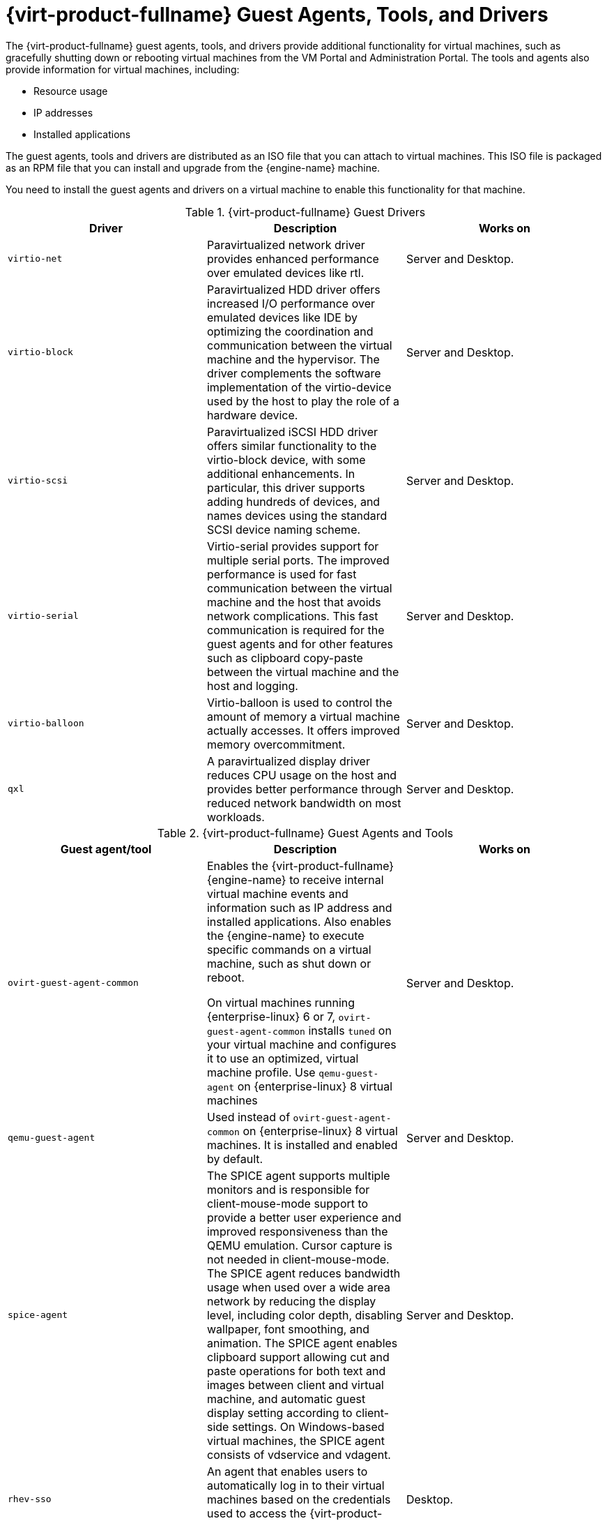 [id='Red_Hat_Virtualization_Guest_Agents_and_Drivers_{context}']
= {virt-product-fullname} Guest Agents, Tools, and Drivers

// Included in:
// Installing Linux Virtual Machines
// Installing Windows Virtual Machines

The {virt-product-fullname} guest agents, tools, and drivers provide additional functionality for virtual machines, such as gracefully shutting down or rebooting virtual machines from the VM Portal and Administration Portal. The tools and agents also provide information for virtual machines, including:

* Resource usage
* IP addresses
* Installed applications

The guest agents, tools and drivers are distributed as an ISO file that you can attach to virtual machines. This ISO file is packaged as an RPM file that you can install and upgrade from the {engine-name} machine.

You need to install the guest agents and drivers on a virtual machine to enable this functionality for that machine.

.{virt-product-fullname} Guest Drivers
[options="header"]
|===
|Driver |Description |Works on
|`virtio-net` |Paravirtualized network driver provides enhanced performance over emulated devices like rtl. |Server and Desktop.
|`virtio-block` |Paravirtualized HDD driver offers increased I/O performance over emulated devices like IDE by optimizing the coordination and communication between the virtual machine and the hypervisor. The driver complements the software implementation of the virtio-device used by the host to play the role of a hardware device. |Server and Desktop.
|`virtio-scsi` |Paravirtualized iSCSI HDD driver offers similar functionality to the virtio-block device, with some additional enhancements. In particular, this driver supports adding hundreds of devices, and names devices using the standard SCSI device naming scheme. |Server and Desktop.
|`virtio-serial` |Virtio-serial provides support for multiple serial ports. The improved performance is used for fast communication between the virtual machine and the host that avoids network complications. This fast communication is required for the guest agents and for other features such as clipboard copy-paste between the virtual machine and the host and logging. |Server and Desktop.
|`virtio-balloon` |Virtio-balloon is used to control the amount of memory a virtual machine actually accesses. It offers improved memory overcommitment. |Server and Desktop.
|`qxl` |A paravirtualized display driver reduces CPU usage on the host and provides better performance through reduced network bandwidth on most workloads. |Server and Desktop.
|===



.{virt-product-fullname} Guest Agents and Tools
[options="header"]
|===
|Guest agent/tool |Description |Works on
|`ovirt-guest-agent-common` |Enables the {virt-product-fullname} {engine-name} to receive internal virtual machine events and information such as IP address and installed applications. Also enables the {engine-name} to execute specific commands on a virtual machine, such as shut down or reboot.

On virtual machines running {enterprise-linux} 6 or 7, `ovirt-guest-agent-common` installs `tuned` on your virtual machine and configures it to use an optimized, virtual machine profile. Use `qemu-guest-agent` on {enterprise-linux} 8 virtual machines  |Server and Desktop.
|`qemu-guest-agent` |Used instead of `ovirt-guest-agent-common` on {enterprise-linux} 8 virtual machines. It is installed and enabled by default. |Server and Desktop.
|`spice-agent` |The SPICE agent supports multiple monitors and is responsible for client-mouse-mode support to provide a better user experience and improved responsiveness than the QEMU emulation. Cursor capture is not needed in client-mouse-mode. The SPICE agent reduces bandwidth usage when used over a wide area network by reducing the display level, including color depth, disabling wallpaper, font smoothing, and animation. The SPICE agent enables clipboard support allowing cut and paste operations for both text and images between client and virtual machine, and automatic guest display setting according to client-side settings. On Windows-based virtual machines, the SPICE agent consists of vdservice and vdagent. |Server and Desktop.
|`rhev-sso` |An agent that enables users to automatically log in to their virtual machines based on the credentials used to access the {virt-product-fullname} {engine-name}. |Desktop.
|===
